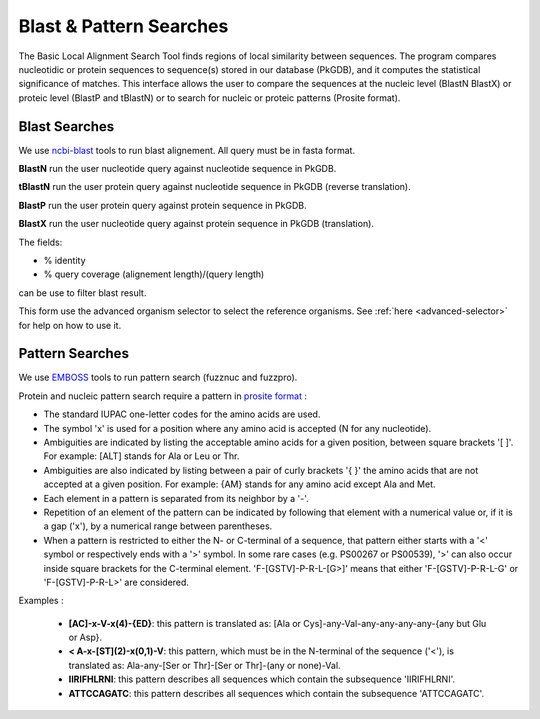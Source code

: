 .. _blast_pattern_searches:

########################
Blast & Pattern Searches
########################

The Basic Local Alignment Search Tool finds regions of local similarity between sequences. The program compares nucleotidic or protein sequences to sequence(s) stored in our database (PkGDB), and it computes the statistical significance of matches. This interface allows the user to compare the sequences at the nucleic level (BlastN BlastX) or proteic level (BlastP and tBlastN) or to search for nucleic or proteic patterns (Prosite format).

.. _blast_searches:

**************
Blast Searches
**************

We use `ncbi-blast <https://blast.ncbi.nlm.nih.gov/Blast.cgi>`_ tools to run blast alignement. All query must be in fasta format.

**BlastN** run the user nucleotide query against nucleotide sequence in PkGDB.
 
**tBlastN** run the user protein query against nucleotide sequence in PkGDB (reverse translation).
 
**BlastP** run the user protein query against protein sequence in PkGDB.
 
**BlastX** run the user nucleotide query against protein sequence in PkGDB (translation).


The fields:

- % identity

- % query coverage (alignement length)/(query length)

can be use to filter blast result.   

This form use the advanced organism selector to select the reference organisms.
See :ref:`here <advanced-selector>` for help on how to use it.

.. image:: img/blast.png


.. _pattern_searches:

****************
Pattern Searches
****************

We use `EMBOSS <http://emboss.sourceforge.net/apps/>`_ tools to run pattern search (fuzznuc and fuzzpro). 

Protein and nucleic pattern search require a pattern in `prosite format <http://prosite.expasy.org/scanprosite/scanprosite_doc.html>`_ :

- The standard IUPAC one-letter codes for the amino acids are used.
- The symbol 'x' is used for a position where any amino acid is accepted (N for any nucleotide).
- Ambiguities are indicated by listing the acceptable amino acids for a given position, between square brackets '[ ]'. For example: [ALT]   stands for Ala or Leu or Thr.
- Ambiguities are also indicated by listing between a pair of curly brackets '{ }' the amino acids that are not accepted at a given         position. For example: {AM} stands for any amino acid except Ala and Met.
- Each element in a pattern is separated from its neighbor by a '-'.
- Repetition of an element of the pattern can be indicated by following that element with a numerical value or, if it is a gap ('x'), by   a numerical range between parentheses.
- When a pattern is restricted to either the N- or C-terminal of a sequence, that pattern either starts with a '<' symbol or respectively   ends with a '>' symbol. In some rare cases (e.g. PS00267 or PS00539), '>' can also occur inside square brackets for the C-terminal       element. 'F-[GSTV]-P-R-L-[G>]' means that either 'F-[GSTV]-P-R-L-G' or 'F-[GSTV]-P-R-L>' are considered.

Examples :

  * **[AC]-x-V-x(4)-{ED}**: this pattern is translated as: [Ala or Cys]-any-Val-any-any-any-any-{any but Glu or Asp}.

  * **< A-x-[ST](2)-x(0,1)-V**: this pattern, which must be in the N-terminal of the sequence ('<'), is translated as: Ala-any-[Ser or Thr]-[Ser or Thr]-(any or none)-Val.

  * **IIRIFHLRNI**: this pattern describes all sequences which contain the subsequence 'IIRIFHLRNI'.

  * **ATTCCAGATC**: this pattern describes all sequences which contain the subsequence 'ATTCCAGATC'.

.. image:: img/pattern.PNG
